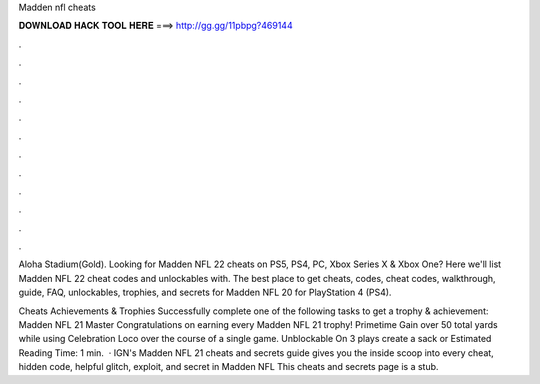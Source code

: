 Madden nfl cheats



𝐃𝐎𝐖𝐍𝐋𝐎𝐀𝐃 𝐇𝐀𝐂𝐊 𝐓𝐎𝐎𝐋 𝐇𝐄𝐑𝐄 ===> http://gg.gg/11pbpg?469144



.



.



.



.



.



.



.



.



.



.



.



.

Aloha Stadium(Gold). Looking for Madden NFL 22 cheats on PS5, PS4, PC, Xbox Series X & Xbox One? Here we'll list Madden NFL 22 cheat codes and unlockables with. The best place to get cheats, codes, cheat codes, walkthrough, guide, FAQ, unlockables, trophies, and secrets for Madden NFL 20 for PlayStation 4 (PS4).

Cheats Achievements & Trophies Successfully complete one of the following tasks to get a trophy & achievement: Madden NFL 21 Master Congratulations on earning every Madden NFL 21 trophy! Primetime Gain over 50 total yards while using Celebration Loco over the course of a single game. Unblockable On 3 plays create a sack or Estimated Reading Time: 1 min.  · IGN's Madden NFL 21 cheats and secrets guide gives you the inside scoop into every cheat, hidden code, helpful glitch, exploit, and secret in Madden NFL This cheats and secrets page is a stub.
